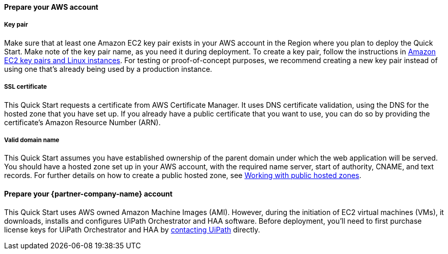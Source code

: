 ==== Prepare your AWS account 

===== Key pair 
Make sure that at least one Amazon EC2 key pair exists in your AWS account in the Region where you plan to deploy the Quick Start. Make note of the key pair name, as you need it during deployment. To create a key pair, follow the instructions in https://docs.aws.amazon.com/AWSEC2/latest/UserGuide/ec2-key-pairs.html[Amazon EC2 key pairs and Linux instances]. For testing or proof-of-concept purposes, we recommend creating a new key pair instead of using one that’s already being used by a production instance.

===== SSL certificate
This Quick Start requests a certificate from AWS Certificate Manager. It uses DNS certificate validation, using the DNS for the hosted zone that you have set up. If you already have a public certificate that you want to use, you can do so by providing the certificate's Amazon Resource Number (ARN).

===== Valid domain name 
This Quick Start assumes you have established ownership of the parent domain under which the web application will be served. You should have a hosted zone set up in your AWS account, with the required name server, start of authority, CNAME, and text records. For further details on how to create a public hosted zone, see https://docs.aws.amazon.com/Route53/latest/DeveloperGuide/AboutHZWorkingWith.html[Working with public hosted zones].

==== Prepare your {partner-company-name} account

This Quick Start uses AWS owned Amazon Machine Images (AMI). However, during the initiation of EC2 virtual machines (VMs), it downloads, installs and configures UiPath Orchestrator and HAA software. Before deployment, you'll need to first purchase license keys for UiPath Orchestrator and HAA by https://www.uipath.com/company/contact-us?utm_source=GoogleSearch&utm_medium=cpc&utm_term=%7bkeyword%7d-%7bmatchtype%7d&utm_content=%7bcreative%7d&utm_campaign=Contact_Sales_Form_Inbound_Leads&gclid=EAIaIQobChMIj9L_toWS7wIVT-DICh2QzAPjEAAYASAAEgLmY_D_BwE&gclsrc=aw.ds[contacting UiPath] directly.